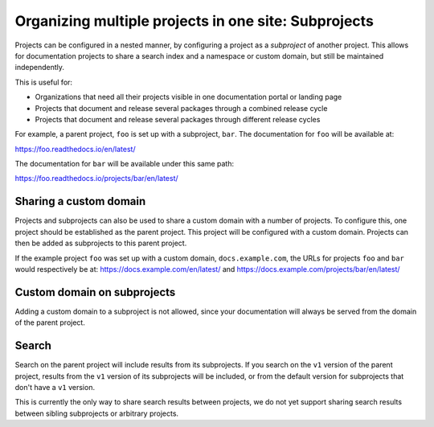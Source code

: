 Organizing multiple projects in one site: Subprojects
============================================

Projects can be configured in a nested manner, by configuring a project as a
*subproject* of another project. This allows for documentation projects to share
a search index and a namespace or custom domain, but still be maintained
independently.

This is useful for:

* Organizations that need all their projects visible in one documentation portal or landing page
* Projects that document and release several packages through a combined release cycle
* Projects that document and release several packages through different release cycles

For example, a parent project, ``foo`` is set up with a subproject, ``bar``. The
documentation for ``foo`` will be available at:

https://foo.readthedocs.io/en/latest/

The documentation for ``bar`` will be available under this same path:

https://foo.readthedocs.io/projects/bar/en/latest/

.. seealso::

   :doc:`/guides/subprojects`


Sharing a custom domain
-----------------------

Projects and subprojects can also be used to share a custom domain with a number
of projects. To configure this, one project should be established as the parent
project. This project will be configured with a custom domain. Projects can then
be added as subprojects to this parent project.

If the example project ``foo`` was set up with a custom domain,
``docs.example.com``, the URLs for projects ``foo`` and ``bar`` would
respectively be at: https://docs.example.com/en/latest/ and
https://docs.example.com/projects/bar/en/latest/

Custom domain on subprojects
----------------------------

Adding a custom domain to a subproject is not allowed,
since your documentation will always be served from
the domain of the parent project.

Search
------

Search on the parent project will include results from its subprojects.
If you search on the ``v1`` version of the parent project,
results from the ``v1`` version of its subprojects will be included,
or from the default version for subprojects that don't have a ``v1`` version.

This is currently the only way to share search results between projects,
we do not yet support sharing search results between sibling subprojects or arbitrary projects.
